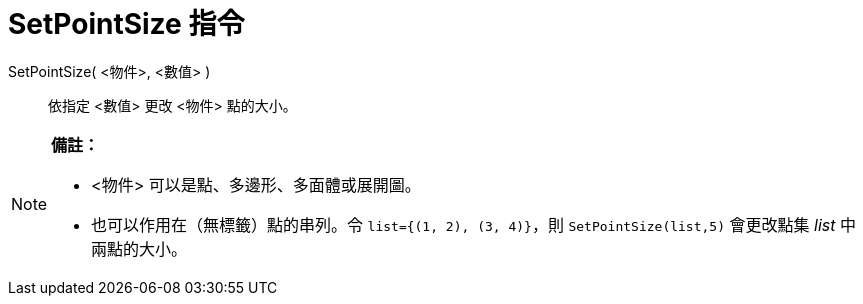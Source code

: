 = SetPointSize 指令
:page-en: commands/SetPointSize
ifdef::env-github[:imagesdir: /zh/modules/ROOT/assets/images]

SetPointSize( <物件>, <數值> )::
  依指定 <數值> 更改 <物件> 點的大小。

[NOTE]
====

*備註：*

* <物件> 可以是點、多邊形、多面體或展開圖。
* 也可以作用在（無標籤）點的串列。令 `++list={(1, 2), (3, 4)}++`，則 `++SetPointSize(list,5)++` 會更改點集 _list_
中兩點的大小。

====
